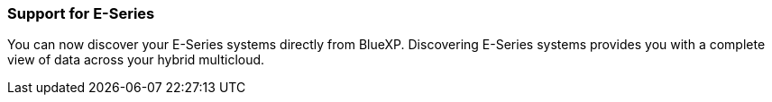 === Support for E-Series
You can now discover your E-Series systems directly from BlueXP. Discovering E-Series systems provides you with a complete view of data across your hybrid multicloud.
